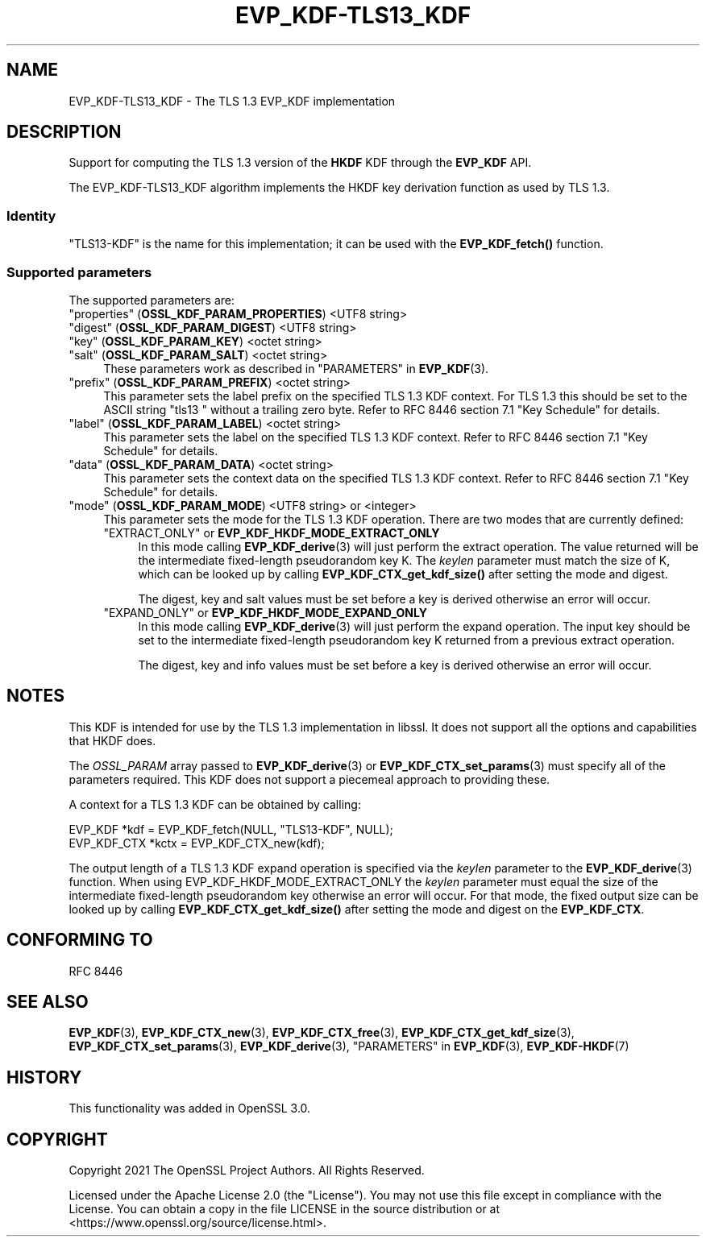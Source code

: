 .\" -*- mode: troff; coding: utf-8 -*-
.\" Automatically generated by Pod::Man v6.0.2 (Pod::Simple 3.45)
.\"
.\" Standard preamble:
.\" ========================================================================
.de Sp \" Vertical space (when we can't use .PP)
.if t .sp .5v
.if n .sp
..
.de Vb \" Begin verbatim text
.ft CW
.nf
.ne \\$1
..
.de Ve \" End verbatim text
.ft R
.fi
..
.\" \*(C` and \*(C' are quotes in nroff, nothing in troff, for use with C<>.
.ie n \{\
.    ds C` ""
.    ds C' ""
'br\}
.el\{\
.    ds C`
.    ds C'
'br\}
.\"
.\" Escape single quotes in literal strings from groff's Unicode transform.
.ie \n(.g .ds Aq \(aq
.el       .ds Aq '
.\"
.\" If the F register is >0, we'll generate index entries on stderr for
.\" titles (.TH), headers (.SH), subsections (.SS), items (.Ip), and index
.\" entries marked with X<> in POD.  Of course, you'll have to process the
.\" output yourself in some meaningful fashion.
.\"
.\" Avoid warning from groff about undefined register 'F'.
.de IX
..
.nr rF 0
.if \n(.g .if rF .nr rF 1
.if (\n(rF:(\n(.g==0)) \{\
.    if \nF \{\
.        de IX
.        tm Index:\\$1\t\\n%\t"\\$2"
..
.        if !\nF==2 \{\
.            nr % 0
.            nr F 2
.        \}
.    \}
.\}
.rr rF
.\"
.\" Required to disable full justification in groff 1.23.0.
.if n .ds AD l
.\" ========================================================================
.\"
.IX Title "EVP_KDF-TLS13_KDF 7ossl"
.TH EVP_KDF-TLS13_KDF 7ossl 2024-09-03 3.3.2 OpenSSL
.\" For nroff, turn off justification.  Always turn off hyphenation; it makes
.\" way too many mistakes in technical documents.
.if n .ad l
.nh
.SH NAME
EVP_KDF\-TLS13_KDF \- The TLS 1.3 EVP_KDF implementation
.SH DESCRIPTION
.IX Header "DESCRIPTION"
Support for computing the TLS 1.3 version of the \fBHKDF\fR KDF through
the \fBEVP_KDF\fR API.
.PP
The EVP_KDF\-TLS13_KDF algorithm implements the HKDF key derivation function
as used by TLS 1.3.
.SS Identity
.IX Subsection "Identity"
"TLS13\-KDF" is the name for this implementation; it
can be used with the \fBEVP_KDF_fetch()\fR function.
.SS "Supported parameters"
.IX Subsection "Supported parameters"
The supported parameters are:
.IP """properties"" (\fBOSSL_KDF_PARAM_PROPERTIES\fR) <UTF8 string>" 4
.IX Item """properties"" (OSSL_KDF_PARAM_PROPERTIES) <UTF8 string>"
.PD 0
.IP """digest"" (\fBOSSL_KDF_PARAM_DIGEST\fR) <UTF8 string>" 4
.IX Item """digest"" (OSSL_KDF_PARAM_DIGEST) <UTF8 string>"
.IP """key"" (\fBOSSL_KDF_PARAM_KEY\fR) <octet string>" 4
.IX Item """key"" (OSSL_KDF_PARAM_KEY) <octet string>"
.IP """salt"" (\fBOSSL_KDF_PARAM_SALT\fR) <octet string>" 4
.IX Item """salt"" (OSSL_KDF_PARAM_SALT) <octet string>"
.PD
These parameters work as described in "PARAMETERS" in \fBEVP_KDF\fR\|(3).
.IP """prefix"" (\fBOSSL_KDF_PARAM_PREFIX\fR) <octet string>" 4
.IX Item """prefix"" (OSSL_KDF_PARAM_PREFIX) <octet string>"
This parameter sets the label prefix on the specified TLS 1.3 KDF context.
For TLS 1.3 this should be set to the ASCII string "tls13 " without a
trailing zero byte.  Refer to RFC 8446 section 7.1 "Key Schedule" for details.
.IP """label"" (\fBOSSL_KDF_PARAM_LABEL\fR) <octet string>" 4
.IX Item """label"" (OSSL_KDF_PARAM_LABEL) <octet string>"
This parameter sets the label on the specified TLS 1.3 KDF context.
Refer to RFC 8446 section 7.1 "Key Schedule" for details.
.IP """data"" (\fBOSSL_KDF_PARAM_DATA\fR) <octet string>" 4
.IX Item """data"" (OSSL_KDF_PARAM_DATA) <octet string>"
This parameter sets the context data on the specified TLS 1.3 KDF context.
Refer to RFC 8446 section 7.1 "Key Schedule" for details.
.IP """mode"" (\fBOSSL_KDF_PARAM_MODE\fR) <UTF8 string> or <integer>" 4
.IX Item """mode"" (OSSL_KDF_PARAM_MODE) <UTF8 string> or <integer>"
This parameter sets the mode for the TLS 1.3 KDF operation.
There are two modes that are currently defined:
.RS 4
.IP """EXTRACT_ONLY"" or \fBEVP_KDF_HKDF_MODE_EXTRACT_ONLY\fR" 4
.IX Item """EXTRACT_ONLY"" or EVP_KDF_HKDF_MODE_EXTRACT_ONLY"
In this mode calling \fBEVP_KDF_derive\fR\|(3) will just perform the extract
operation. The value returned will be the intermediate fixed\-length pseudorandom
key K.  The \fIkeylen\fR parameter must match the size of K, which can be looked
up by calling \fBEVP_KDF_CTX_get_kdf_size()\fR after setting the mode and digest.
.Sp
The digest, key and salt values must be set before a key is derived otherwise
an error will occur.
.IP """EXPAND_ONLY"" or \fBEVP_KDF_HKDF_MODE_EXPAND_ONLY\fR" 4
.IX Item """EXPAND_ONLY"" or EVP_KDF_HKDF_MODE_EXPAND_ONLY"
In this mode calling \fBEVP_KDF_derive\fR\|(3) will just perform the expand
operation. The input key should be set to the intermediate fixed\-length
pseudorandom key K returned from a previous extract operation.
.Sp
The digest, key and info values must be set before a key is derived otherwise
an error will occur.
.RE
.RS 4
.RE
.SH NOTES
.IX Header "NOTES"
This KDF is intended for use by the TLS 1.3 implementation in libssl.
It does not support all the options and capabilities that HKDF does.
.PP
The \fIOSSL_PARAM\fR array passed to \fBEVP_KDF_derive\fR\|(3) or
\&\fBEVP_KDF_CTX_set_params\fR\|(3) must specify all of the parameters required.
This KDF does not support a piecemeal approach to providing these.
.PP
A context for a TLS 1.3 KDF can be obtained by calling:
.PP
.Vb 2
\& EVP_KDF *kdf = EVP_KDF_fetch(NULL, "TLS13\-KDF", NULL);
\& EVP_KDF_CTX *kctx = EVP_KDF_CTX_new(kdf);
.Ve
.PP
The output length of a TLS 1.3 KDF expand operation is specified via the
\&\fIkeylen\fR parameter to the \fBEVP_KDF_derive\fR\|(3) function.  When using
EVP_KDF_HKDF_MODE_EXTRACT_ONLY the \fIkeylen\fR parameter must equal the size of
the intermediate fixed\-length pseudorandom key otherwise an error will occur.
For that mode, the fixed output size can be looked up by calling
\&\fBEVP_KDF_CTX_get_kdf_size()\fR after setting the mode and digest on the
\&\fBEVP_KDF_CTX\fR.
.SH "CONFORMING TO"
.IX Header "CONFORMING TO"
RFC 8446
.SH "SEE ALSO"
.IX Header "SEE ALSO"
\&\fBEVP_KDF\fR\|(3),
\&\fBEVP_KDF_CTX_new\fR\|(3),
\&\fBEVP_KDF_CTX_free\fR\|(3),
\&\fBEVP_KDF_CTX_get_kdf_size\fR\|(3),
\&\fBEVP_KDF_CTX_set_params\fR\|(3),
\&\fBEVP_KDF_derive\fR\|(3),
"PARAMETERS" in \fBEVP_KDF\fR\|(3),
\&\fBEVP_KDF\-HKDF\fR\|(7)
.SH HISTORY
.IX Header "HISTORY"
This functionality was added in OpenSSL 3.0.
.SH COPYRIGHT
.IX Header "COPYRIGHT"
Copyright 2021 The OpenSSL Project Authors. All Rights Reserved.
.PP
Licensed under the Apache License 2.0 (the "License").  You may not use
this file except in compliance with the License.  You can obtain a copy
in the file LICENSE in the source distribution or at
<https://www.openssl.org/source/license.html>.
